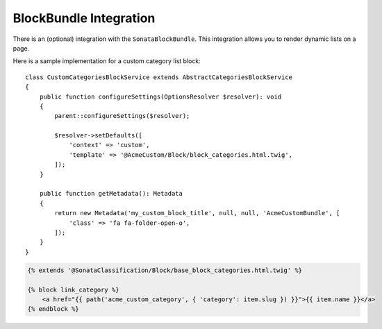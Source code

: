 .. index::
    single: BlockBundle

BlockBundle Integration
=======================

There is an (optional) integration with the ``SonataBlockBundle``. This integration allows you to render dynamic lists on a page.

Here is a sample implementation for a custom category list block::

    class CustomCategoriesBlockService extends AbstractCategoriesBlockService
    {
        public function configureSettings(OptionsResolver $resolver): void
        {
            parent::configureSettings($resolver);

            $resolver->setDefaults([
                'context' => 'custom',
                'template' => '@AcmeCustom/Block/block_categories.html.twig',
            ]);
        }

        public function getMetadata(): Metadata
        {
            return new Metadata('my_custom_block_title', null, null, 'AcmeCustomBundle', [
                'class' => 'fa fa-folder-open-o',
            ]);
        }
    }


.. code-block:: html+twig

    {% extends '@SonataClassification/Block/base_block_categories.html.twig' %}

    {% block link_category %}
        <a href="{{ path('acme_custom_category', { 'category': item.slug }) }}">{{ item.name }}</a>
    {% endblock %}
